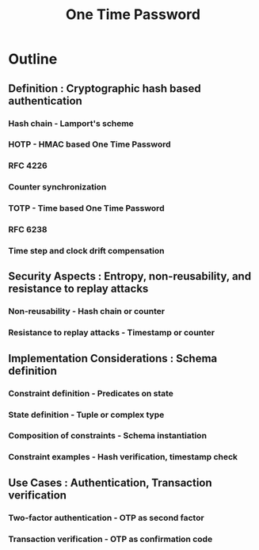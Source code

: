 :PROPERTIES:
:ID:       f9308a2b-3fb4-46f4-9b3f-b1e60526cca5
:END:
#+title: One Time Password
#+filetags: :sec:cs:

* Outline
** Definition : Cryptographic hash based authentication
*** Hash chain - Lamport's scheme
*** HOTP - HMAC based One Time Password
*** RFC 4226
*** Counter synchronization
*** TOTP - Time based One Time Password
*** RFC 6238
*** Time step and clock drift compensation
** Security Aspects : Entropy, non-reusability, and resistance to replay attacks
*** Non-reusability - Hash chain or counter
*** Resistance to replay attacks - Timestamp or counter
** Implementation Considerations : Schema definition
*** Constraint definition - Predicates on state
*** State definition - Tuple or complex type
*** Composition of constraints - Schema instantiation
*** Constraint examples - Hash verification, timestamp check
** Use Cases : Authentication, Transaction verification
*** Two-factor authentication - OTP as second factor
*** Transaction verification - OTP as confirmation code
